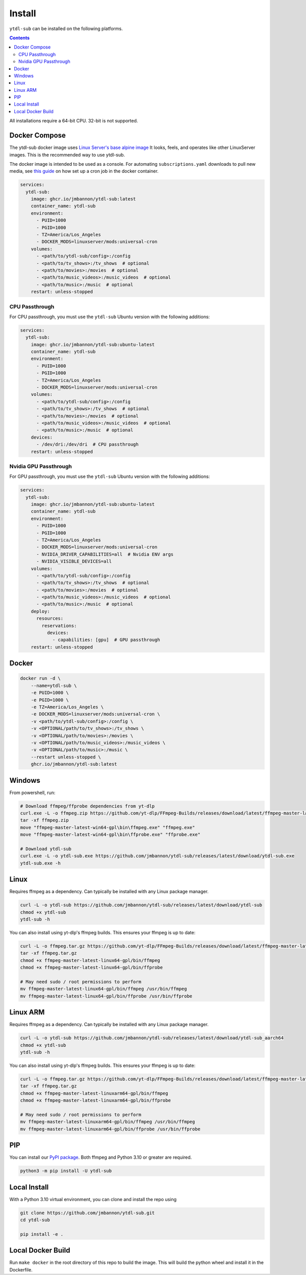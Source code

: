 Install
=======
``ytdl-sub`` can be installed on the following platforms.

.. contents::
    :depth: 2

All installations require a 64-bit CPU. 32-bit is not supported.

Docker Compose
--------------
The ytdl-sub docker image uses
`Linux Server's <https://www.linuxserver.io/>`_
`base alpine image <https://github.com/linuxserver/docker-baseimage-alpine/>`_
It looks, feels, and operates like other LinuxServer images. This is the
recommended way to use ytdl-sub.

The docker image is intended to be used as a console. For automating
``subscriptions.yaml`` downloads to pull new media, see
`this guide <https://github.com/jmbannon/ytdl-sub/wiki/7.-Automate-Downloading-New-Content-Using-Your-Configs/>`_
on how set up a cron job in the docker container.

.. code-block:: yaml

   services:
     ytdl-sub:
       image: ghcr.io/jmbannon/ytdl-sub:latest
       container_name: ytdl-sub
       environment:
         - PUID=1000
         - PGID=1000
         - TZ=America/Los_Angeles
         - DOCKER_MODS=linuxserver/mods:universal-cron
       volumes:
         - <path/to/ytdl-sub/config>:/config
         - <path/to/tv_shows>:/tv_shows  # optional
         - <path/to/movies>:/movies  # optional
         - <path/to/music_videos>:/music_videos  # optional
         - <path/to/music>:/music  # optional
       restart: unless-stopped

CPU Passthrough
^^^^^^^^^^^^^^^^^^^^^^
For CPU passthrough, you must use the ``ytdl-sub`` Ubuntu version with the following additions:

.. code-block:: yaml

   services:
     ytdl-sub:
       image: ghcr.io/jmbannon/ytdl-sub:ubuntu-latest
       container_name: ytdl-sub
       environment:
         - PUID=1000
         - PGID=1000
         - TZ=America/Los_Angeles
         - DOCKER_MODS=linuxserver/mods:universal-cron
       volumes:
         - <path/to/ytdl-sub/config>:/config
         - <path/to/tv_shows>:/tv_shows  # optional
         - <path/to/movies>:/movies  # optional
         - <path/to/music_videos>:/music_videos  # optional
         - <path/to/music>:/music  # optional
       devices:
         - /dev/dri:/dev/dri  # CPU passthrough
       restart: unless-stopped

Nvidia GPU Passthrough
^^^^^^^^^^^^^^^^^^^^^^
For GPU passthrough, you must use the ``ytdl-sub`` Ubuntu version with the following additions:

.. code-block:: yaml

   services:
     ytdl-sub:
       image: ghcr.io/jmbannon/ytdl-sub:ubuntu-latest
       container_name: ytdl-sub
       environment:
         - PUID=1000
         - PGID=1000
         - TZ=America/Los_Angeles
         - DOCKER_MODS=linuxserver/mods:universal-cron
         - NVIDIA_DRIVER_CAPABILITIES=all  # Nvidia ENV args
         - NVIDIA_VISIBLE_DEVICES=all
       volumes:
         - <path/to/ytdl-sub/config>:/config
         - <path/to/tv_shows>:/tv_shows  # optional
         - <path/to/movies>:/movies  # optional
         - <path/to/music_videos>:/music_videos  # optional
         - <path/to/music>:/music  # optional
       deploy:
         resources:
           reservations:
             devices:
               - capabilities: [gpu]  # GPU passthrough
       restart: unless-stopped

Docker
--------------
.. code-block:: bash

   docker run -d \
       --name=ytdl-sub \
       -e PUID=1000 \
       -e PGID=1000 \
       -e TZ=America/Los_Angeles \
       -e DOCKER_MODS=linuxserver/mods:universal-cron \
       -v <path/to/ytdl-sub/config>:/config \
       -v <OPTIONAL/path/to/tv_shows>:/tv_shows \
       -v <OPTIONAL/path/to/movies>:/movies \
       -v <OPTIONAL/path/to/music_videos>:/music_videos \
       -v <OPTIONAL/path/to/music>:/music \
       --restart unless-stopped \
       ghcr.io/jmbannon/ytdl-sub:latest

Windows
--------------
From powershell, run:

.. code-block:: powershell

   # Download ffmpeg/ffprobe dependencies from yt-dlp
   curl.exe -L -o ffmpeg.zip https://github.com/yt-dlp/FFmpeg-Builds/releases/download/latest/ffmpeg-master-latest-win64-gpl.zip
   tar -xf ffmpeg.zip
   move "ffmpeg-master-latest-win64-gpl\bin\ffmpeg.exe" "ffmpeg.exe"
   move "ffmpeg-master-latest-win64-gpl\bin\ffprobe.exe" "ffprobe.exe"

   # Download ytdl-sub
   curl.exe -L -o ytdl-sub.exe https://github.com/jmbannon/ytdl-sub/releases/latest/download/ytdl-sub.exe
   ytdl-sub.exe -h

Linux
--------------
Requires ffmpeg as a dependency. Can typically be installed with any Linux package manager.

.. code-block:: bash

   curl -L -o ytdl-sub https://github.com/jmbannon/ytdl-sub/releases/latest/download/ytdl-sub
   chmod +x ytdl-sub
   ytdl-sub -h

You can also install using yt-dlp's ffmpeg builds. This ensures your ffmpeg is up to date:

.. code-block:: bash

   curl -L -o ffmpeg.tar.gz https://github.com/yt-dlp/FFmpeg-Builds/releases/download/latest/ffmpeg-master-latest-linux64-gpl.tar.xz
   tar -xf ffmpeg.tar.gz
   chmod +x ffmpeg-master-latest-linux64-gpl/bin/ffmpeg
   chmod +x ffmpeg-master-latest-linux64-gpl/bin/ffprobe

   # May need sudo / root permissions to perform
   mv ffmpeg-master-latest-linux64-gpl/bin/ffmpeg /usr/bin/ffmpeg
   mv ffmpeg-master-latest-linux64-gpl/bin/ffprobe /usr/bin/ffprobe

Linux ARM
--------------
Requires ffmpeg as a dependency. Can typically be installed with any Linux package manager.

.. code-block:: bash

   curl -L -o ytdl-sub https://github.com/jmbannon/ytdl-sub/releases/latest/download/ytdl-sub_aarch64
   chmod +x ytdl-sub
   ytdl-sub -h

You can also install using yt-dlp's ffmpeg builds. This ensures your ffmpeg is up to date:

.. code-block:: bash

   curl -L -o ffmpeg.tar.gz https://github.com/yt-dlp/FFmpeg-Builds/releases/download/latest/ffmpeg-master-latest-linuxarm64-gpl.tar.xz
   tar -xf ffmpeg.tar.gz
   chmod +x ffmpeg-master-latest-linuxarm64-gpl/bin/ffmpeg
   chmod +x ffmpeg-master-latest-linuxarm64-gpl/bin/ffprobe

   # May need sudo / root permissions to perform
   mv ffmpeg-master-latest-linuxarm64-gpl/bin/ffmpeg /usr/bin/ffmpeg
   mv ffmpeg-master-latest-linuxarm64-gpl/bin/ffprobe /usr/bin/ffprobe


PIP
--------------
You can install our
`PyPI package <https://pypi.org/project/ytdl-sub/>`_.
Both ffmpeg and Python 3.10 or greater are required.

.. code-block:: bash

   python3 -m pip install -U ytdl-sub

Local Install
--------------
With a Python 3.10 virtual environment, you can clone and install the repo using

.. code-block:: bash

   git clone https://github.com/jmbannon/ytdl-sub.git
   cd ytdl-sub

   pip install -e .

Local Docker Build
-------------------
Run ``make docker`` in the root directory of this repo to build the image. This
will build the python wheel and install it in the Dockerfile.

